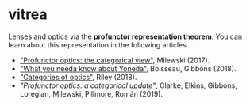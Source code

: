* vitrea

Lenses and optics via the *profunctor representation theorem*. You can learn about
this representation in the following articles.

 * [[https://bartoszmilewski.com/2017/07/07/profunctor-optics-the-categorical-view/]["Profunctor optics: the categorical view"]], Milewski (2017).
 * [[https://www.cs.ox.ac.uk/jeremy.gibbons/publications/proyo.pdf]["What you needa know about Yoneda"]], Boisseau, Gibbons (2018).
 * [[https://arxiv.org/abs/1809.00738]["Categories of optics"]], Riley (2018).
 * [[nolink]["Profunctor optics: a categorical update"]], Clarke, Elkins, Gibbons, Loregian, Milewski, Pillmore, Román (2019).

